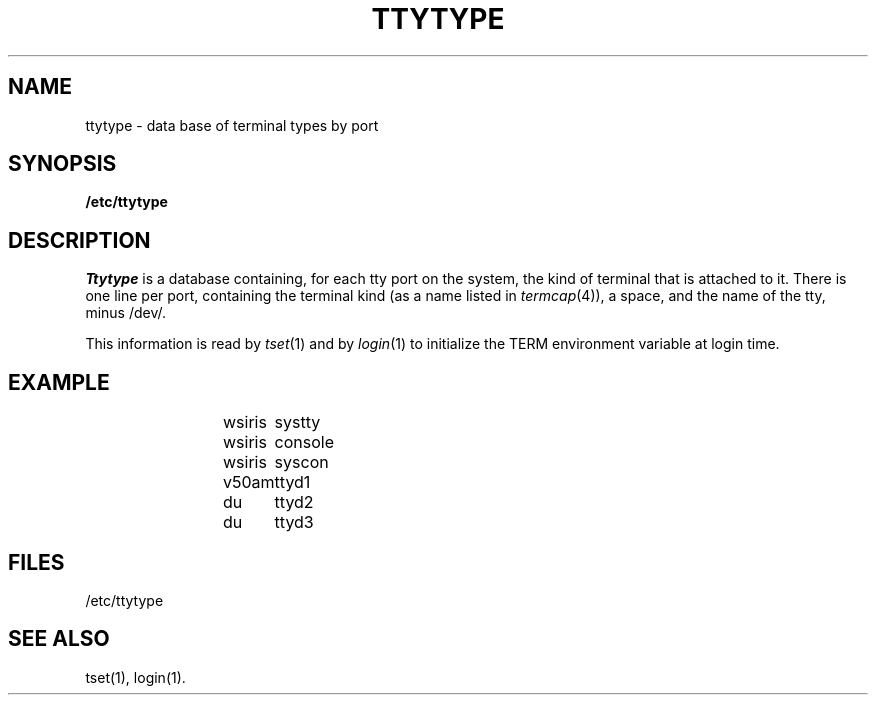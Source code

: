 '\"macro stdmacro
.TH TTYTYPE 4 
.SH NAME
ttytype \- data base of terminal types by port
.SH SYNOPSIS
.B /etc/ttytype
.SH DESCRIPTION
.I Ttytype
is a database containing, for each tty port on the system,
the kind of terminal that is attached to it.
There is one line per port,
containing the terminal kind (as a name listed in \f2termcap\f1(4)),
a space, and the name of the tty, minus /dev/.
.PP
This information is read by
.IR tset (1)
and by
.IR login (1)
to initialize the TERM environment variable at login time.
.SH EXAMPLE
.IP
.nf
wsiris	systty
wsiris	console
wsiris	syscon
v50am	ttyd1
du	ttyd2
du	ttyd3
.fi
.SH FILES
/etc/ttytype
.SH "SEE ALSO"
tset(1), login(1).
.\"	@(#)ttytype.4	5.1 of 10/18/83
